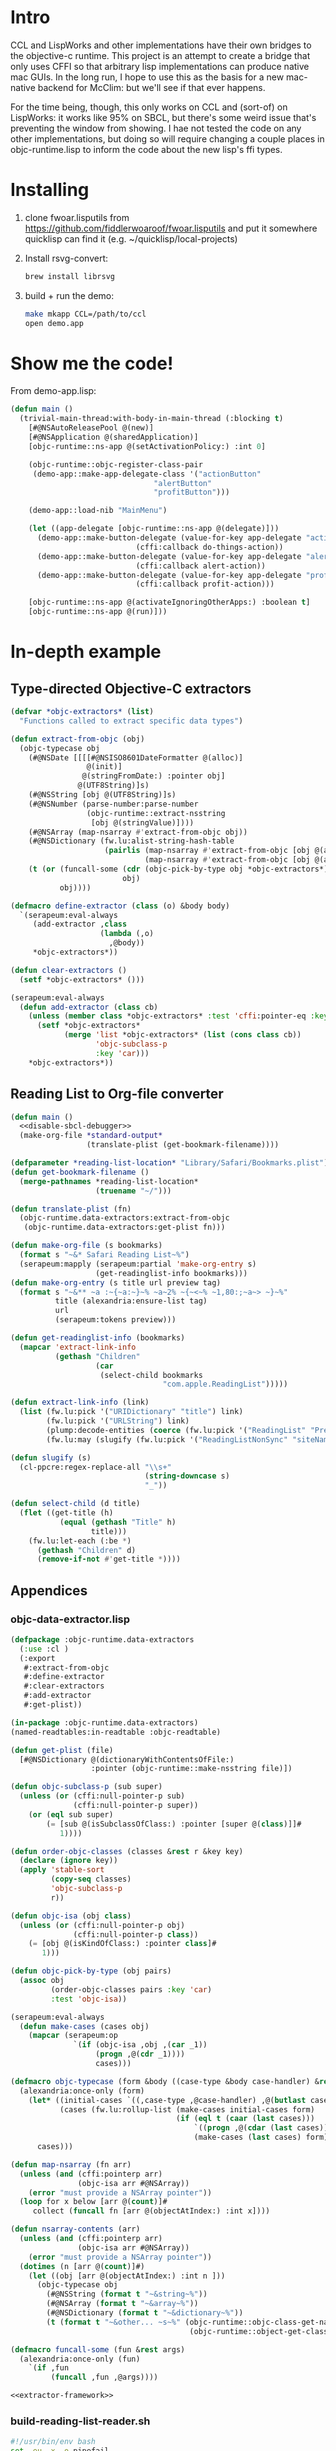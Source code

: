 * Intro
  
CCL and LispWorks and other implementations have their own bridges to
the objective-c runtime.  This project is an attempt to create a
bridge that only uses CFFI so that arbitrary lisp implementations can
produce native mac GUIs.  In the long run, I hope to use this as the
basis for a new mac-native backend for McClim: but we'll see if that
ever happens.

For the time being, though, this only works on CCL and (sort-of) on
LispWorks: it works like 95% on SBCL, but there's some weird issue
that's preventing the window from showing. I hae not tested the code
on any other implementations, but doing so will require changing a
couple places in objc-runtime.lisp to inform the code about the new
lisp's ffi types.

* Installing

1. clone fwoar.lisputils from
   https://github.com/fiddlerwoaroof/fwoar.lisputils and put it
   somewhere quicklisp can find it (e.g. ~/quicklisp/local-projects)

2. Install rsvg-convert:
    #+BEGIN_SRC sh :tangle no
brew install librsvg
    #+END_SRC
   
3. build + run the demo:
   #+BEGIN_SRC sh :tangle no
make mkapp CCL=/path/to/ccl
open demo.app
   #+END_SRC

* Show me the code!
  
From demo-app.lisp:

#+BEGIN_SRC lisp :tangle no
  (defun main ()
    (trivial-main-thread:with-body-in-main-thread (:blocking t)
      [#@NSAutoReleasePool @(new)]
      [#@NSApplication @(sharedApplication)]
      [objc-runtime::ns-app @(setActivationPolicy:) :int 0]

      (objc-runtime::objc-register-class-pair
       (demo-app::make-app-delegate-class '("actionButton"
                                  "alertButton"
                                  "profitButton")))

      (demo-app::load-nib "MainMenu")
      
      (let ((app-delegate [objc-runtime::ns-app @(delegate)]))
        (demo-app::make-button-delegate (value-for-key app-delegate "actionButton")
                              (cffi:callback do-things-action))
        (demo-app::make-button-delegate (value-for-key app-delegate "alertButton")
                              (cffi:callback alert-action))
        (demo-app::make-button-delegate (value-for-key app-delegate "profitButton")
                              (cffi:callback profit-action)))
      
      [objc-runtime::ns-app @(activateIgnoringOtherApps:) :boolean t]
      [objc-runtime::ns-app @(run)]))

#+END_SRC

* In-depth example
** Type-directed Objective-C extractors

 #+name: extractor-framework
 #+begin_src lisp :tangle no :results no
   (defvar *objc-extractors* (list)
     "Functions called to extract specific data types")

   (defun extract-from-objc (obj)
     (objc-typecase obj
       (#@NSDate [[[[#@NSISO8601DateFormatter @(alloc)]
                    @(init)]
                   @(stringFromDate:) :pointer obj]
                  @(UTF8String)]s)
       (#@NSString [obj @(UTF8String)]s)
       (#@NSNumber (parse-number:parse-number
                    (objc-runtime::extract-nsstring
                     [obj @(stringValue)])))
       (#@NSArray (map-nsarray #'extract-from-objc obj))
       (#@NSDictionary (fw.lu:alist-string-hash-table
                        (pairlis (map-nsarray #'extract-from-objc [obj @(allKeys)])
                                 (map-nsarray #'extract-from-objc [obj @(allValues)]))))
       (t (or (funcall-some (cdr (objc-pick-by-type obj *objc-extractors*))
                            obj)
              obj))))

   (defmacro define-extractor (class (o) &body body)
     `(serapeum:eval-always
        (add-extractor ,class
                       (lambda (,o)
                         ,@body))
        ,*objc-extractors*))

   (defun clear-extractors ()
     (setf *objc-extractors* ()))

   (serapeum:eval-always
     (defun add-extractor (class cb)
       (unless (member class *objc-extractors* :test 'cffi:pointer-eq :key #'car)
         (setf *objc-extractors*
               (merge 'list *objc-extractors* (list (cons class cb))
                      'objc-subclass-p
                      :key 'car)))
       ,*objc-extractors*))
 #+end_src

** Reading List to Org-file converter

 #+name: r-l-r-main
 #+begin_src lisp :tangle no :results no :noweb yes
   (defun main ()
     <<disable-sbcl-debugger>>
     (make-org-file *standard-output*
                    (translate-plist (get-bookmark-filename))))
 #+end_src

 #+name: translate-plist
 #+begin_src lisp :tangle no :results no
   (defparameter *reading-list-location* "Library/Safari/Bookmarks.plist")
   (defun get-bookmark-filename ()
     (merge-pathnames *reading-list-location*
                      (truename "~/")))

   (defun translate-plist (fn)
     (objc-runtime.data-extractors:extract-from-objc
      (objc-runtime.data-extractors:get-plist fn)))
 #+end_src

 #+name: make-org-file
 #+begin_src lisp :tangle no :results no
   (defun make-org-file (s bookmarks)
     (format s "~&* Safari Reading List~%")
     (serapeum:mapply (serapeum:partial 'make-org-entry s)
                      (get-readinglist-info bookmarks)))
   (defun make-org-entry (s title url preview tag)
     (format s "~&** ~a :~{~a:~}~% ~a~2% ~{~<~% ~1,80:;~a~> ~}~%"
             title (alexandria:ensure-list tag)
             url
             (serapeum:tokens preview)))
 #+end_src

 #+name: translate-data
 #+begin_src lisp :tangle no :results no
   (defun get-readinglist-info (bookmarks)
     (mapcar 'extract-link-info
             (gethash "Children"
                      (car
                       (select-child bookmarks
                                     "com.apple.ReadingList")))))

   (defun extract-link-info (link)
     (list (fw.lu:pick '("URIDictionary" "title") link)
           (fw.lu:pick '("URLString") link)
           (plump:decode-entities (coerce (fw.lu:pick '("ReadingList" "PreviewText") link) 'simple-string) t)
           (fw.lu:may (slugify (fw.lu:pick '("ReadingListNonSync" "siteName") link)))))

   (defun slugify (s)
     (cl-ppcre:regex-replace-all "\\s+"
                                 (string-downcase s)
                                 "_"))

   (defun select-child (d title)
     (flet ((get-title (h)
              (equal (gethash "Title" h)
                     title)))
       (fw.lu:let-each (:be *)
         (gethash "Children" d)
         (remove-if-not #'get-title *))))
 #+end_src

** Appendices
  
*** objc-data-extractor.lisp

 #+begin_src lisp :tangle untangled/objc-data-extractors.lisp :noweb yes
   (defpackage :objc-runtime.data-extractors
     (:use :cl )
     (:export
      #:extract-from-objc
      #:define-extractor
      #:clear-extractors
      #:add-extractor
      #:get-plist))

   (in-package :objc-runtime.data-extractors)
   (named-readtables:in-readtable :objc-readtable)

   (defun get-plist (file)
     [#@NSDictionary @(dictionaryWithContentsOfFile:)
                     :pointer (objc-runtime::make-nsstring file)])

   (defun objc-subclass-p (sub super)
     (unless (or (cffi:null-pointer-p sub)
                 (cffi:null-pointer-p super))
       (or (eql sub super)
           (= [sub @(isSubclassOfClass:) :pointer [super @(class)]]#
              1))))

   (defun order-objc-classes (classes &rest r &key key)
     (declare (ignore key))
     (apply 'stable-sort
            (copy-seq classes)
            'objc-subclass-p
            r))

   (defun objc-isa (obj class)
     (unless (or (cffi:null-pointer-p obj)
                 (cffi:null-pointer-p class))
       (= [obj @(isKindOfClass:) :pointer class]#
          1)))

   (defun objc-pick-by-type (obj pairs)
     (assoc obj
            (order-objc-classes pairs :key 'car)
            :test 'objc-isa))

   (serapeum:eval-always
     (defun make-cases (cases obj)
       (mapcar (serapeum:op
                 `(if (objc-isa ,obj ,(car _1))
                      (progn ,@(cdr _1))))
                      cases)))

   (defmacro objc-typecase (form &body ((case-type &body case-handler) &rest cases))
     (alexandria:once-only (form)
       (let* ((initial-cases `((,case-type ,@case-handler) ,@(butlast cases)))
              (cases (fw.lu:rollup-list (make-cases initial-cases form)
                                        (if (eql t (caar (last cases)))
                                            `((progn ,@(cdar (last cases))))
                                            (make-cases (last cases) form)))))
         cases)))

   (defun map-nsarray (fn arr)
     (unless (and (cffi:pointerp arr)
                  (objc-isa arr #@NSArray))
       (error "must provide a NSArray pointer"))
     (loop for x below [arr @(count)]#
        collect (funcall fn [arr @(objectAtIndex:) :int x])))

   (defun nsarray-contents (arr)
     (unless (and (cffi:pointerp arr)
                  (objc-isa arr #@NSArray))
       (error "must provide a NSArray pointer"))
     (dotimes (n [arr @(count)]#)
       (let ((obj [arr @(objectAtIndex:) :int n ]))
         (objc-typecase obj
           (#@NSString (format t "~&string~%"))
           (#@NSArray (format t "~&array~%"))
           (#@NSDictionary (format t "~&dictionary~%"))
           (t (format t "~&other... ~s~%" (objc-runtime::objc-class-get-name
                                           (objc-runtime::object-get-class obj))))))))
                                          
   (defmacro funcall-some (fun &rest args)
     (alexandria:once-only (fun)
       `(if ,fun
            (funcall ,fun ,@args))))

   <<extractor-framework>>
 #+end_src

*** build-reading-list-reader.sh
   
 #+begin_src sh :tangle untangled/build-reading-list-reader.sh
   #!/usr/bin/env bash
   set -eu -x -o pipefail

   cd "$(dirname $0)"
   mkdir -p dist

   pushd dist
   rm -rf fwoar.lisputils
   git clone https://github.com/fiddlerwoaroof/fwoar.lisputils.git
   popd

   export CL_SOURCE_REGISTRY="$PWD/dist//"
   sbcl --no-userinit \
        --load ~/quicklisp/setup.lisp \
        --load build.lisp
 #+end_src

*** build.lisp

 #+begin_src lisp :mkdirp yes :results no :noweb yes :tangle untangled/build.lisp
   (eval-when (:compile-toplevel :load-toplevel :execute)
     (setf *default-pathname-defaults* (truename "~/git_repos/objc-lisp-bridge/"))
     (load (compile-file "objc-runtime.asd")))

   (eval-when (:compile-toplevel :load-toplevel :execute)
     (ql:quickload '(:objc-runtime :yason :plump :cl-ppcre)))

   (load "reading-list-reader.lisp")

   (eval-when (:compile-toplevel :load-toplevel :execute)
     (sb-ext:save-lisp-and-die "reading-list2org"
                               :toplevel (intern "MAIN"
                                                 "READING-LIST-READER")
                               :executable t))
 #+end_src

*** reading-list-reader.lisp

 #+begin_src lisp :mkdirp yes :results no :noweb yes :tangle untangled/reading-list-reader.lisp 
   (defpackage :reading-list-reader
     (:use :cl )
     (:export ))
   (in-package :reading-list-reader)

   (serapeum:eval-always
     (named-readtables:in-readtable :objc-readtable))

   <<r-l-r-main>>
   <<translage-plist>>
   <<make-org-file>>
   <<translate-data>>
 #+end_src

 #+name: disable-sbcl-debugger
 #+begin_src lisp :tangle no
   ,#+(and build sbcl)
   (progn (sb-ext:disable-debugger)
          (sb-alien:alien-funcall
           (sb-alien:extern-alien "disable_lossage_handler"
                                  (function sb-alien:void))))
 #+end_src
